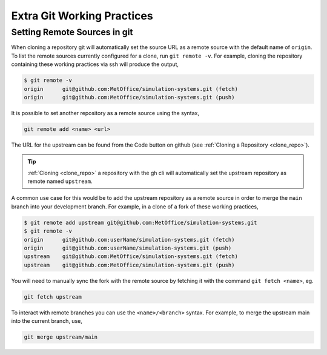 .. _git_extras:

Extra Git Working Practices
===========================

.. _git_remote:

Setting Remote Sources in git
-----------------------------

When cloning a repository git will automatically set the source URL as a remote
source with the default name of ``origin``. To list the remote sources currently
configured for a clone, run ``git remote -v``. For example, cloning the
repository containing these working practices via ssh will produce the output,

.. code-block::

    $ git remote -v
    origin	git@github.com:MetOffice/simulation-systems.git (fetch)
    origin	git@github.com:MetOffice/simulation-systems.git (push)

It is possible to set another repository as a remote source using the syntax,

.. code-block::

    git remote add <name> <url>

The URL for the upstream can be found from the Code button on github (see
:ref:`Cloning a Repository <clone_repo>`).

.. tip::

    :ref:`Cloning <clone_repo>` a repository with the gh cli will automatically
    set the upstream repository as remote named ``upstream``.

A common use case for this would be to add the upstream repository as a remote
source in order to merge the ``main`` branch into your development branch. For
example, in a clone of a fork of these working practices,

.. code-block::

    $ git remote add upstream git@github.com:MetOffice/simulation-systems.git
    $ git remote -v
    origin	git@github.com:userName/simulation-systems.git (fetch)
    origin	git@github.com:userName/simulation-systems.git (push)
    upstream	git@github.com:MetOffice/simulation-systems.git (fetch)
    upstream	git@github.com:MetOffice/simulation-systems.git (push)

You will need to manually sync the fork with the remote source by fetching it
with the command ``git fetch <name>``, eg.

.. code-block::

    git fetch upstream

To interact with remote branches you can use the ``<name>/<branch>`` syntax. For
example, to merge the upstream main into the current branch, use,

.. code-block::

    git merge upstream/main
